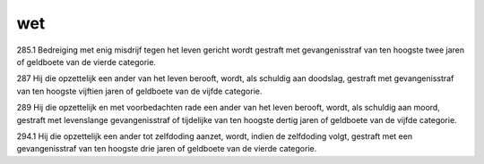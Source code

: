 .. _wet:

.. raw:: html

    <br>


wet
###

.. raw:: html

    <br>


285.1 Bedreiging met enig misdrijf tegen het leven gericht wordt gestraft met gevangenisstraf van ten hoogste twee jaren of geldboete van de vierde categorie.

287   Hij die opzettelijk een ander van het leven berooft, wordt, als schuldig aan doodslag, gestraft met gevangenisstraf van ten hoogste vijftien jaren of geldboete van de vijfde categorie.

289   Hij die opzettelijk en met voorbedachten rade een ander van het leven berooft, wordt, als schuldig aan moord, gestraft met levenslange gevangenisstraf of tijdelijke van ten hoogste dertig jaren of geldboete van de vijfde categorie.

294.1 Hij die opzettelijk een ander tot zelfdoding aanzet, wordt, indien de zelfdoding volgt, gestraft met een gevangenisstraf van ten hoogste drie jaren of geldboete van de vierde categorie.

